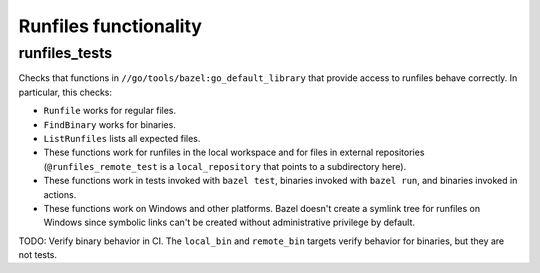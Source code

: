 Runfiles functionality
=====================

runfiles_tests
--------------

Checks that functions in ``//go/tools/bazel:go_default_library`` that
provide access to runfiles behave correctly. In particular, this checks:

* ``Runfile`` works for regular files.
* ``FindBinary`` works for binaries.
* ``ListRunfiles`` lists all expected files.
* These functions work for runfiles in the local workspace and for files in
  external repositories (``@runfiles_remote_test`` is a ``local_repository``
  that points to a subdirectory here).
* These functions work in tests invoked with ``bazel test``,
  binaries invoked with ``bazel run``, and binaries invoked in actions.
* These functions work on Windows and other platforms. Bazel doesn't
  create a symlink tree for runfiles on Windows since symbolic links
  can't be created without administrative privilege by default.

TODO: Verify binary behavior in CI. The ``local_bin`` and ``remote_bin``
targets verify behavior for binaries, but they are not tests.
